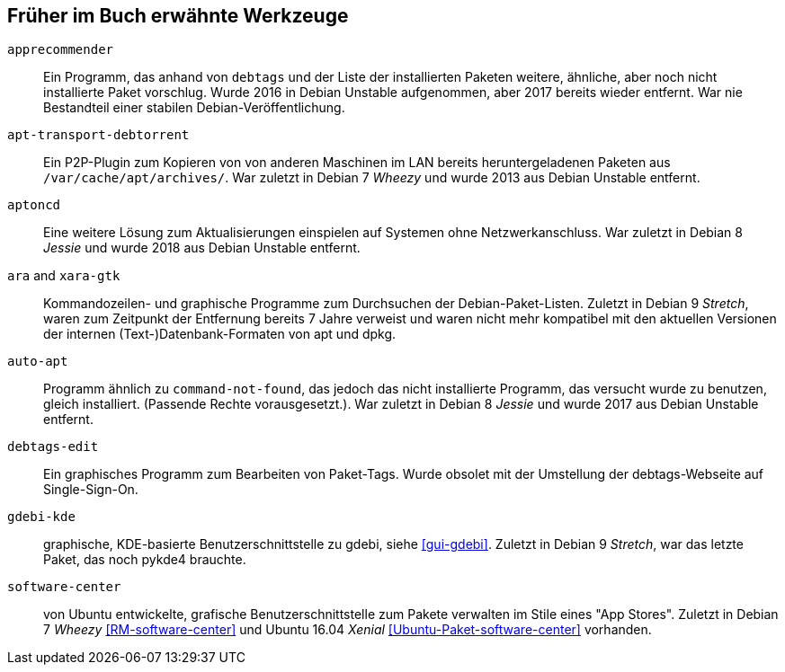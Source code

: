 // Datei: ./anhang/anhang-entfernte-werkzeuge/anhang-entfernte-werkzeuge.adoc
// Baustelle: Rohtext

[[anhang-entfernte-werkzeuge]]
== Früher im Buch erwähnte Werkzeuge  ==

`apprecommender`::
Ein Programm, das anhand von `debtags` und der Liste der installierten
Paketen weitere, ähnliche, aber noch nicht installierte Paket
vorschlug. Wurde 2016 in Debian Unstable aufgenommen, aber 2017
bereits wieder entfernt. War nie Bestandteil einer stabilen
Debian-Veröffentlichung.

`apt-transport-debtorrent`::
Ein P2P-Plugin zum Kopieren von von anderen Maschinen im LAN bereits
heruntergeladenen Paketen aus `/var/cache/apt/archives/`. War zuletzt
in Debian 7 _Wheezy_ und wurde 2013 aus Debian Unstable entfernt.

`aptoncd`::
Eine weitere Lösung zum Aktualisierungen einspielen auf Systemen ohne
Netzwerkanschluss. War zuletzt in Debian 8 _Jessie_ und wurde 2018 aus
Debian Unstable entfernt.

`ara` and `xara-gtk`::
Kommandozeilen- und graphische Programme zum Durchsuchen der
Debian-Paket-Listen. Zuletzt in Debian 9 _Stretch_, waren zum
Zeitpunkt der Entfernung bereits 7 Jahre verweist und waren nicht mehr
kompatibel mit den aktuellen Versionen der internen
(Text-)Datenbank-Formaten von apt und dpkg.

`auto-apt`::
Programm ähnlich zu `command-not-found`, das jedoch das nicht
installierte Programm, das versucht wurde zu benutzen, gleich
installiert. (Passende Rechte vorausgesetzt.). War zuletzt in Debian 8
_Jessie_ und wurde 2017 aus Debian Unstable entfernt.

`debtags-edit`::
Ein graphisches Programm zum Bearbeiten von Paket-Tags. Wurde obsolet
mit der Umstellung der debtags-Webseite auf Single-Sign-On.

`gdebi-kde`::
graphische, KDE-basierte Benutzerschnittstelle zu gdebi, siehe
<<gui-gdebi>>. Zuletzt in Debian 9 _Stretch_, war das letzte Paket,
das noch pykde4 brauchte.

`software-center`::
von Ubuntu entwickelte, grafische Benutzerschnittstelle zum Pakete
verwalten im Stile eines "App Stores". Zuletzt in Debian 7 _Wheezy_
<<RM-software-center>> und Ubuntu 16.04 _Xenial_
<<Ubuntu-Paket-software-center>> vorhanden.

// Datei (Ende): ./anhang/anhang-entfernte-werkzeuge/anhang-entfernte-werkzeuge.adoc
